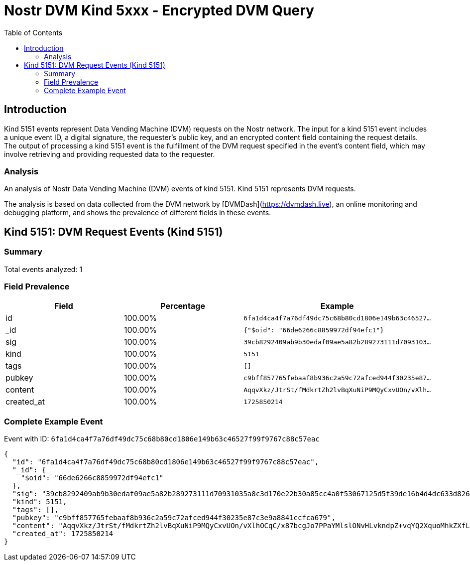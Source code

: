 // GENERATED_TITLE: Encrypted DVM Query
= Nostr DVM Kind 5xxx - Encrypted DVM Query
:toc:
:toclevels: 3
:source-highlighter: highlight.js

== Introduction

Kind 5151 events represent Data Vending Machine (DVM) requests on the Nostr network. The input for a kind 5151 event includes a unique event ID, a digital signature, the requester's public key, and an encrypted content field containing the request details. The output of processing a kind 5151 event is the fulfillment of the DVM request specified in the event's content field, which may involve retrieving and providing requested data to the requester.

=== Analysis

An analysis of Nostr Data Vending Machine (DVM) events of kind 5151.
Kind 5151 represents DVM requests.

The analysis is based on data collected from the DVM network by [DVMDash](https://dvmdash.live), an online monitoring and debugging platform, and shows the prevalence of different fields in these events.

== Kind 5151: DVM Request Events (Kind 5151)

=== Summary

Total events analyzed: 1

=== Field Prevalence

[options="header"]
|===
|Field|Percentage|Example
|id|100.00%|`6fa1d4ca4f7a76df49dc75c68b80cd1806e149b63c46527...`
|_id|100.00%|`{"$oid": "66de6266c8859972df94efc1"}`
|sig|100.00%|`39cb8292409ab9b30edaf09ae5a82b289273111d7093103...`
|kind|100.00%|`5151`
|tags|100.00%|`[]`
|pubkey|100.00%|`c9bff857765febaaf8b936c2a59c72afced944f30235e87...`
|content|100.00%|`AqqvXkz/JtrSt/fMdkrtZh2lvBqXuNiP9MQyCxvUOn/vXlh...`
|created_at|100.00%|`1725850214`
|===

=== Complete Example Event

Event with ID: `6fa1d4ca4f7a76df49dc75c68b80cd1806e149b63c46527f99f9767c88c57eac`

[source,json]
----
{
  "id": "6fa1d4ca4f7a76df49dc75c68b80cd1806e149b63c46527f99f9767c88c57eac",
  "_id": {
    "$oid": "66de6266c8859972df94efc1"
  },
  "sig": "39cb8292409ab9b30edaf09ae5a82b289273111d70931035a8c3d170e22b30a85cc4a0f53067125d5f39de16b4d4dc633d826cdcfe9e509c91e2cc89b95ac658",
  "kind": 5151,
  "tags": [],
  "pubkey": "c9bff857765febaaf8b936c2a59c72afced944f30235e87c3e9a8841ccfca679",
  "content": "AqqvXkz/JtrSt/fMdkrtZh2lvBqXuNiP9MQyCxvUOn/vXlhOCqC/x87bcgJo7PPaYMlslONvHLvkndpZ+vqYQ2XquoMhkZXfLiFV5hcCIyuZoxH8L2QTrEtofzbMNkALQ9cC",
  "created_at": 1725850214
}
----

